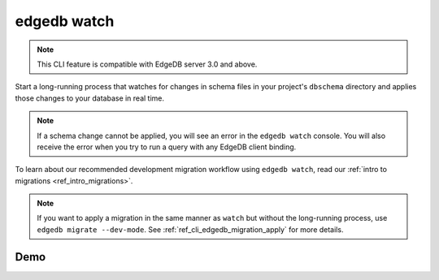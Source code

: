 .. _ref_cli_edgedb_watch:


============
edgedb watch
============

.. note::

    This CLI feature is compatible with EdgeDB server 3.0 and above.

Start a long-running process that watches for changes in schema files in your
project's ``dbschema`` directory and applies those changes to your database in
real time.

.. cli:synopsis::

	edgedb watch

.. note::

    If a schema change cannot be applied, you will see an error in the ``edgedb
    watch`` console. You will also receive the error when you try to run a
    query with any EdgeDB client binding.

To learn about our recommended development migration workflow using ``edgedb
watch``, read our :ref:`intro to migrations <ref_intro_migrations>`.

.. note::

    If you want to apply a migration in the same manner as ``watch`` but
    without the long-running process, use ``edgedb migrate --dev-mode``. See
    :ref:`ref_cli_edgedb_migration_apply` for more details.

Demo
====

.. edb:youtube-embed:: _IUSPBm2xEA
